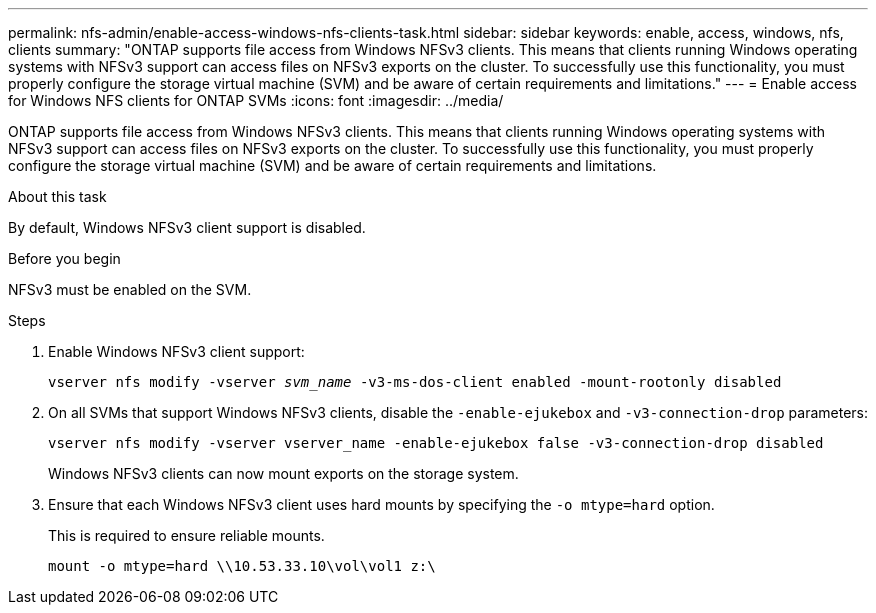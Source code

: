 ---
permalink: nfs-admin/enable-access-windows-nfs-clients-task.html
sidebar: sidebar
keywords: enable, access, windows, nfs, clients
summary: "ONTAP supports file access from Windows NFSv3 clients. This means that clients running Windows operating systems with NFSv3 support can access files on NFSv3 exports on the cluster. To successfully use this functionality, you must properly configure the storage virtual machine (SVM) and be aware of certain requirements and limitations."
---
= Enable access for Windows NFS clients for ONTAP SVMs
:icons: font
:imagesdir: ../media/

[.lead]
ONTAP supports file access from Windows NFSv3 clients. This means that clients running Windows operating systems with NFSv3 support can access files on NFSv3 exports on the cluster. To successfully use this functionality, you must properly configure the storage virtual machine (SVM) and be aware of certain requirements and limitations.

.About this task

By default, Windows NFSv3 client support is disabled.

.Before you begin

NFSv3 must be enabled on the SVM.

.Steps

. Enable Windows NFSv3 client support:
+
`vserver nfs modify -vserver _svm_name_ -v3-ms-dos-client enabled -mount-rootonly disabled`
. On all SVMs that support Windows NFSv3 clients, disable the `-enable-ejukebox` and `-v3-connection-drop` parameters: 
+
`vserver nfs modify -vserver vserver_name -enable-ejukebox false -v3-connection-drop disabled`
+
Windows NFSv3 clients can now mount exports on the storage system.

. Ensure that each Windows NFSv3 client uses hard mounts by specifying the `-o mtype=hard` option.
+
This is required to ensure reliable mounts.
+
`mount -o mtype=hard \\10.53.33.10\vol\vol1 z:\`

// 2025 May 23, ONTAPDOC-2982
// 2023 Jul 19, GitHub 896
// 2024-02-15, GitHub 868